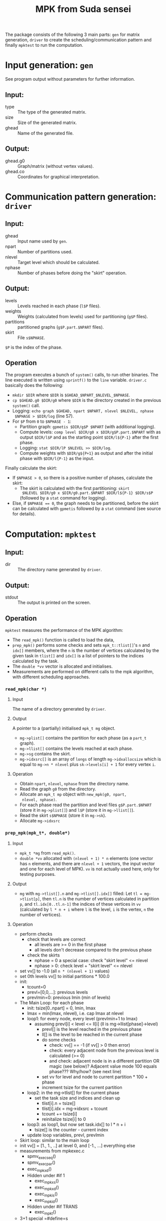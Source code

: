 #+TITLE: MPK from Suda sensei
The package consists of the following 3 main parts: ~gen~ for matrix
generation, ~driver~ to create the scheduling/communication pattern
and finally ~mpktest~ to run the computation.
* Input generation: ~gen~
  See program output without parameters for further information.
** Input:
   - type :: The type of the generated matrix.
   - size :: Size of the generated matrix.
   - ghead :: Name of the generated file.
** Output:
   - ghead.g0 :: Graph/matrix (without vertex values).
   - ghead.co :: Coordinates for graphical interpretation.
* Communication pattern generation: ~driver~
** Input:
   - ghead :: Input name used by ~gen~.
   - npart :: Number of partitions used.
   - nlevel :: Target level which should be calculated.
   - nphase :: Number of phases before doing the "skirt" operation.
** Output:
   - levels :: Levels reached in each phase (~l$P~ files).
   - weights :: Weights (calculated from levels) used for partitioning
                (~g$P~ files).
   - partitions :: partitioned graphs (~g$P.part.$NPART~ files).
   - skirt :: File ~s$NPHASE~.
   ~$P~ is the index of the phase.
** Operation
   The program executes a bunch of ~system()~ calls, to run other
   binaries.  The line executed is written using ~sprintf()~ to the
   ~line~ variable.  ~driver.c~ basically does the following:
   - ~mkdir $DIR~ where ~$DIR~ is ~$GHEAD_$NPART_$NLEVEL_$NPHASE~.
   - ~cp $GHEAD.g0 $DIR/g0~ where ~$DIR~ is the directory created in
     the previous ~system()~ call.
   - Logging: ~echo graph $GHEAD, npart $NPART, nlevel $NLEVEL, nphase
     $NPHASE > $DIR/log~ (line 57).
   - For ~$P~ from ~0~ to ~$NPHASE - 1~:
     - Partition graph: ~gpmetis $DIR/g$P $NPART~ (with additional
       logging).
     - Compute levels: ~comp level $DIR/g0 x $DIR/g$P.part.$NPART~
       with as output ~$DIR/l$P~ and as the starting point
       ~$DIR/l${P-1}~ after the first phase.
     - Logging: ~stat $DIR/lP $NLEVEL >> $DIR/log~.
     - Compute weights with ~$DIR/g${P+1}~ as output and after the
       initial phase with ~$DIR/l{P-1}~ as the input.
   Finally calculate the skirt:
   - If ~$NPHASE > 0~, so there is a positive number of phases,
     calculate the skirt:
     - The skirt is calculated with the first partitioning: ~skirt
       $NLEVEL $DIR/g0 x $DIR/g0.part.$NPART $DIR/l${P-1} $DIR/s$P~
       (followed by a ~stat~ command for logging).
   - Else, if ~$NPHASE == 0~, the graph needs to be partitioned,
     before the skirt can be calculated with ~gpmetis~ followed by a
     ~stat~ command (see source for details).
* Computation: ~mpktest~
** Input:
   - dir :: The directory name generated by ~driver~.
** Output:
   - stdout :: The output is printed on the screen.
** Operation
   ~mpktest~ measures the performance of the MPK algorithm:
   - The ~read_mpk()~ function is called to load the data,
   - ~prep_mpk()~ performs some checks and sets ~mpk_t::tlist[]~'s ~n~
     and ~idx[]~ members, where the ~n~ is the number of vertices
     calculated by the given task in ~tlist[]~ and ~idx[]~ is a list
     of pointers to the indices calculated by the task.
   - The ~double *vv~ vector is allocated and initialises.
   - Measurements are performed on different calls to the mpk
     algorithm, with different scheduling approaches.
*** ~read_mpk(char *)~
**** Input
     The name of a directory generated by ~driver~.
**** Output
     A pointer to a (partially) initialised ~mpk_t mg~ object.
     - ~mg->plist[]~ contains the partition for each phase (as a
       ~part_t~ graph).
     - ~mg->llist[]~ contains the levels reached at each phase.
     - ~mg->sg~ contains the skirt.
     - ~mg->idxsrc[]~ is an array of ~longs~ of length
       ~mg->idxallocsize~ which is equal to ~mg->n * nlevel~ plus
       ~sk->levels[i] + 1~ for every vertex ~i~.
**** Operation 
     - Obtain ~npart~, ~nlevel~, ~nphase~ from the directory name.
     - Read the graph ~g0~ from the directory.
     - Allocate an ~mpk_t mp~ object with ~new_mpk(g0, npart,
       nlevel, nphase)~.
     - For each phase read the partition and level files
       ~g$P.part.$NPART~ (store it in ~mg->plist[]~) and ~l$P~
       (store it in ~mg->llist[]~).
     - Read the skirt ~s$NPHASE~ (store it in ~mg->sk~).
     - Allocate ~mg->idxsrc~
*** ~prep_mpk(mpk_t*, double*)~
**** Input
    - ~mpk_t *mg~ from ~read_mpk()~.
    - ~double *vv~ allocated with ~(nlevel + 1) * n~ elements (one
      vector has ~n~ elements, and there are ~nlevel + 1~ vectors, the
      input vector and one for each level of MPK).  ~vv~ is not
      actually used here, only for testing purposes.
**** Output
     - ~mg~ with ~mg->tlist[].n~ and ~mg->tlist[].idx[]~ filled: Let
       ~tl = mg->tlist[p]~, then ~tl.n~ is the number of vertices
       calculated in partition ~p~, and ~tl.idx[0..tl.n-1]~ the
       indices of these vertices in ~vv~ (calculated by ~l * n + i~
       where ~l~ is the level, ~i~ is the vertex, ~n~ the number of
       vertices).
**** Operation
     - perform checks
       - check that levels are correct
         - all levels are >= 0 in the first phase
         - all levels don't decrease compared to the previous phase
       - check the skirts
         - nphase = 0 a special case: check "skirt level" <= nlevel
         - nphase > 0: check level + "skirt level" <= nlevel
     - set vv[] to -1.0 (all ~n * (nlevel + 1)~ values)
     - set 0th levels vv[] to initial partitions * 100.0
     - init:
       - tcount=0
       - prevl=[0,0,...]: previous levels
       - prevlmin=0: previous lmin (min of levels)
     - The Main Loop: for each phase
       - init: tsize[0..npart] = 0, lmin, lmax
       - lmax = min(lmax, nlevel), i.e. cap lmax at nlevel
       - loop1: for every node, every level (prevlmin+1 to lmax)
         - assuming prevl[i] < level <= ll[i] (ll is mg->llist[phase]->level)
           - prevl[] is the level reached in the previous phase
           - ll[] is the level to be reached in the current phase
           - do some checks
             - check: vv[] == -1 (if vv[] > 0 then error)
             - check: every adjacent node from the previous level is calculated (>= 0)
             - and check: adjacent node is in a different partition OR magic (see below)?
               Adjacent value mode 100 equals phase??? Why/how? (see next line)
           - set vv for level and node to current partition * 100 + phase
           - increment tsize for the current partition
       - loop2: in the mg->tlist[] for the current phase
         - set the task size and indices and clean up
           - tlist[i].n = tsize[]
           - tlist[i].idx = mg->idxsrc + tcount
           - tcount += tsize[i]
           - reinitalize tsize[i] to 0
       - loop3: as loop1, but now set task.idx[] to l * n + i
         - tsize[] is the counter - current index
       - update loop variables, prevl, prevlmin
     - Skirt loop: similar to the main loop
     - init vv[] = [1., 1., ..] at level 0, and [-1., ...] everything else
     - measurements from mpkexec.c
       - spmv_exec_seq()
       - spmv_exec_par()
       - exec_mpk_xd()
       - Hidden under #if 1
         - exec_mpk_xs()
         - exec_mpk_xd()
         - exec_mpk_is()
         - exec_mpk_id()
       - Hidden under #if TRANS
         - exec_mpkt()
     - 3+1 special =#define=s
       - ONEVEC, ONEENT, TRANS, and DETAIL
